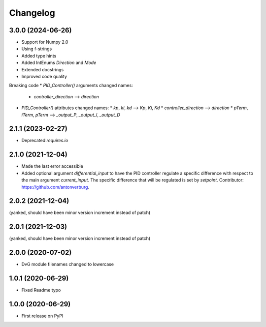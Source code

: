 Changelog
=========

3.0.0 (2024-06-26)
------------------
* Support for Numpy 2.0
* Using f-strings
* Added type hints
* Added IntEnums `Direction` and `Mode`
* Extended docstrings
* Improved code quality

Breaking code
* `PID_Controller()` arguments changed names:
  * `controller_direction` --> `direction`
* `PID_Controller()` attributes changed names:
  * `kp`, `ki`, `kd` --> `Kp`, `Ki`, `Kd`
  * `controller_direction` --> `direction`
  * `pTerm`, `iTerm`, `pTerm` --> `_output_P`, `_output_I`, `_output_D`

2.1.1 (2023-02-27)
------------------
* Deprecated `requires.io`

2.1.0 (2021-12-04)
------------------
* Made the last error accessible
* Added optional argument `differential_input` to have the PID controller
  regulate a specific difference with respect to the main argument
  `current_input`. The specific difference that will be regulated is set by
  `setpoint`.
  Contributor: https://github.com/antonverburg.

2.0.2 (2021-12-04)
------------------
(yanked, should have been minor version increment instead of patch)

2.0.1 (2021-12-03)
------------------
(yanked, should have been minor version increment instead of patch)

2.0.0 (2020-07-02)
------------------
* DvG module filenames changed to lowercase

1.0.1 (2020-06-29)
------------------
* Fixed Readme typo

1.0.0 (2020-06-29)
------------------
* First release on PyPI